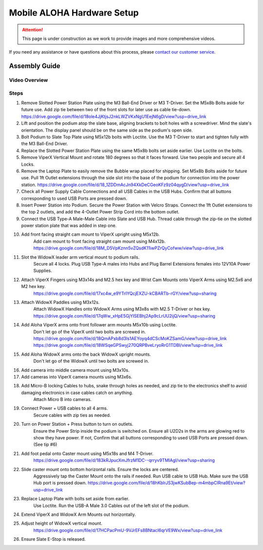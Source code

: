 ===========================
Mobile ALOHA Hardware Setup
===========================

.. attention::

  This page is under construction as we work to provide images and more comprehensive videos.

If you need any assistance or have questions about this process, please `contact our customer service`_.

.. _`contact our customer service`: https://www.trossenrobotics.com/support

Assembly Guide
==============

Video Overview
--------------

.. youtube:: jh21xCD_H0w
    :align: center

Steps
-----

#.  Remove Slotted Power Station Plate using the M3 Ball-End Driver or M3 T-Driver.
    Set the M5x8b Bolts aside for future use. Add zip tie between two of the front slots for later use as cable tie-down.
    https://drive.google.com/file/d/18ole4JjKtjsJ2nkLWZVKxNgU1EejN6gD/view?usp=drive_link

#.  Lift and position the podium atop the slate base, aligning brackets to bolt holes with a screwdriver.
    Mind the slate's orientation.
    The display panel should be on the same side as the podium's open side.

#.  Bolt Podium to Slate Top Plate using M5x12b bolts with Loctite.
    Use the M3 T-Driver to start and tighten fully with the M3 Ball-End Driver.

#.  Replace the Slotted Power Station Plate using the same M5x8b bolts set aside earlier.
    Use Loctite on the bolts.

#.  Remove ViperX Vertical Mount and rotate 180 degrees so that it faces forward.
    Use two people and secure all 4 Locks.

#.  Remove the Laptop Plate to easily remove the Bubble wrap placed for shipping.
    Set M5x8b Bolts aside for future use.
    Pull 1ft Outlet extensions through the side slot into the base of the podium for connection into the power station.
    https://drive.google.com/file/d/18_1ZDDmAcJn94XkDeCGeoKFz9z04qygD/view?usp=drive_link

#.  Check all Power Supply Cable Connections and all USB Cables in the USB Hubs.
    Confirm that all buttons corresponding to used USB Ports are pressed down.

#.  Insert Power Station into Podium.
    Secure the Power Station with Velcro Straps.
    Connect the 1ft Outlet extensions to the top 2 outlets, and add the 4-Outlet Power Strip Cord into the bottom outlet.

#.  Connect the USB Type-A Male-Male Cable into Slate and USB Hub.
    Thread cable through the zip-tie on the slotted power station plate that was added in step one.

#. Add front facing straight cam mount to ViperX upright using M5x12b.
    Add cam mount to front facing straight cam mount using M4x12b.
    https://drive.google.com/file/d/18M_D5VpKznn5vZQsdK11iwPZrQyCofww/view?usp=drive_link

#. Slot the WidowX leader arm vertical mount to podium rails.
    Secure all 4 locks.
    Plug USB Type-A males into Hubs and Plug Barrel Extensions females into 12V10A Power Supplies.

#. Attach ViperX Fingers using M3x14s and M2.5 hex key and Wrist Cam Mounts onto ViperX Arms using M2.5x6 and M2 hex key.
    https://drive.google.com/file/d/17xc4w_e9YTrIYQcjEXZU-kCBARTb-rGY/view?usp=sharing

#. Attach WidowX Paddles using M3x12s.
    Attach WidowX Handles onto WidowX Arms using M3x8s with M2.5 T-Driver or hex key.
    https://drive.google.com/file/d/17qWw_xHpE5GjYISEBhj2Ap9cLrUU2ijQ/view?usp=sharing

#. Add Aloha ViperX arms onto front follower arm mounts M5x10b using Loctite.
    Don't let go of the ViperX until two bolts are screwed in.
    https://drive.google.com/file/d/18QmAPxb8d3ls1AEYoyq4dCScMoKZSamG/view?usp=drive_link
    https://drive.google.com/file/d/18WSqeGPSwyj270QRPBveLryoRrG1TDBI/view?usp=drive_link

#. Add Aloha WidowX arms onto the back WidowX upright mounts.
    Don't let go of the WidowX until two bolts are screwed in.

#. Add camera into middle camera mount using M3x10s.

#. Add cameras into ViperX camera mounts using M3x6s.

#. Add Micro-B locking Cables to hubs, snake through holes as needed, and zip tie to the electronics shelf to avoid damaging electronics in case cables catch on anything.
    Attach Micro B into cameras.

#. Connect Power + USB cables to all 4 arms.
    Secure cables with zip ties as needed.

#. Turn on Power Station + Press button to turn on outlets.
    Ensure the Power Strip inside the podium is switched on.
    Ensure all U2D2s in the arms are glowing red to show they have power.
    If not, Confirm that all buttons corresponding to used USB Ports are pressed down. (See tip #6)

#. Add foot pedal onto Caster mount using M5x18s and M4 T-Driver.
    https://drive.google.com/file/d/183kRJpucXmJfrzM1DC--qrryv9TMIAgI/view?usp=sharing

#. Slide caster mount onto bottom horizontal rails. Ensure the locks are centered.
    Aggressively tap the Caster Mount onto the rails if needed.
    Run USB cable to USB Hub.
    Make sure the USB Hub port is pressed down.
    https://drive.google.com/file/d/18hKblrJS3jwKSubBep-m4mbpClRna9Et/view?usp=drive_link

#. Replace Laptop Plate with bolts set aside from earlier.
    Use Loctite.
    Run the USB-A Male 3.0 Cables out of the left slot of the podium.

#. Extend ViperX and WidowX Arm Mounts out horizontally.

#. Adjust height of WidowX vertical mount.
    https://drive.google.com/file/d/17HCPacPmU-9VJrEFs8BNtacl6qrVE9Wx/view?usp=drive_link

#. Ensure Slate E-Stop is released.
